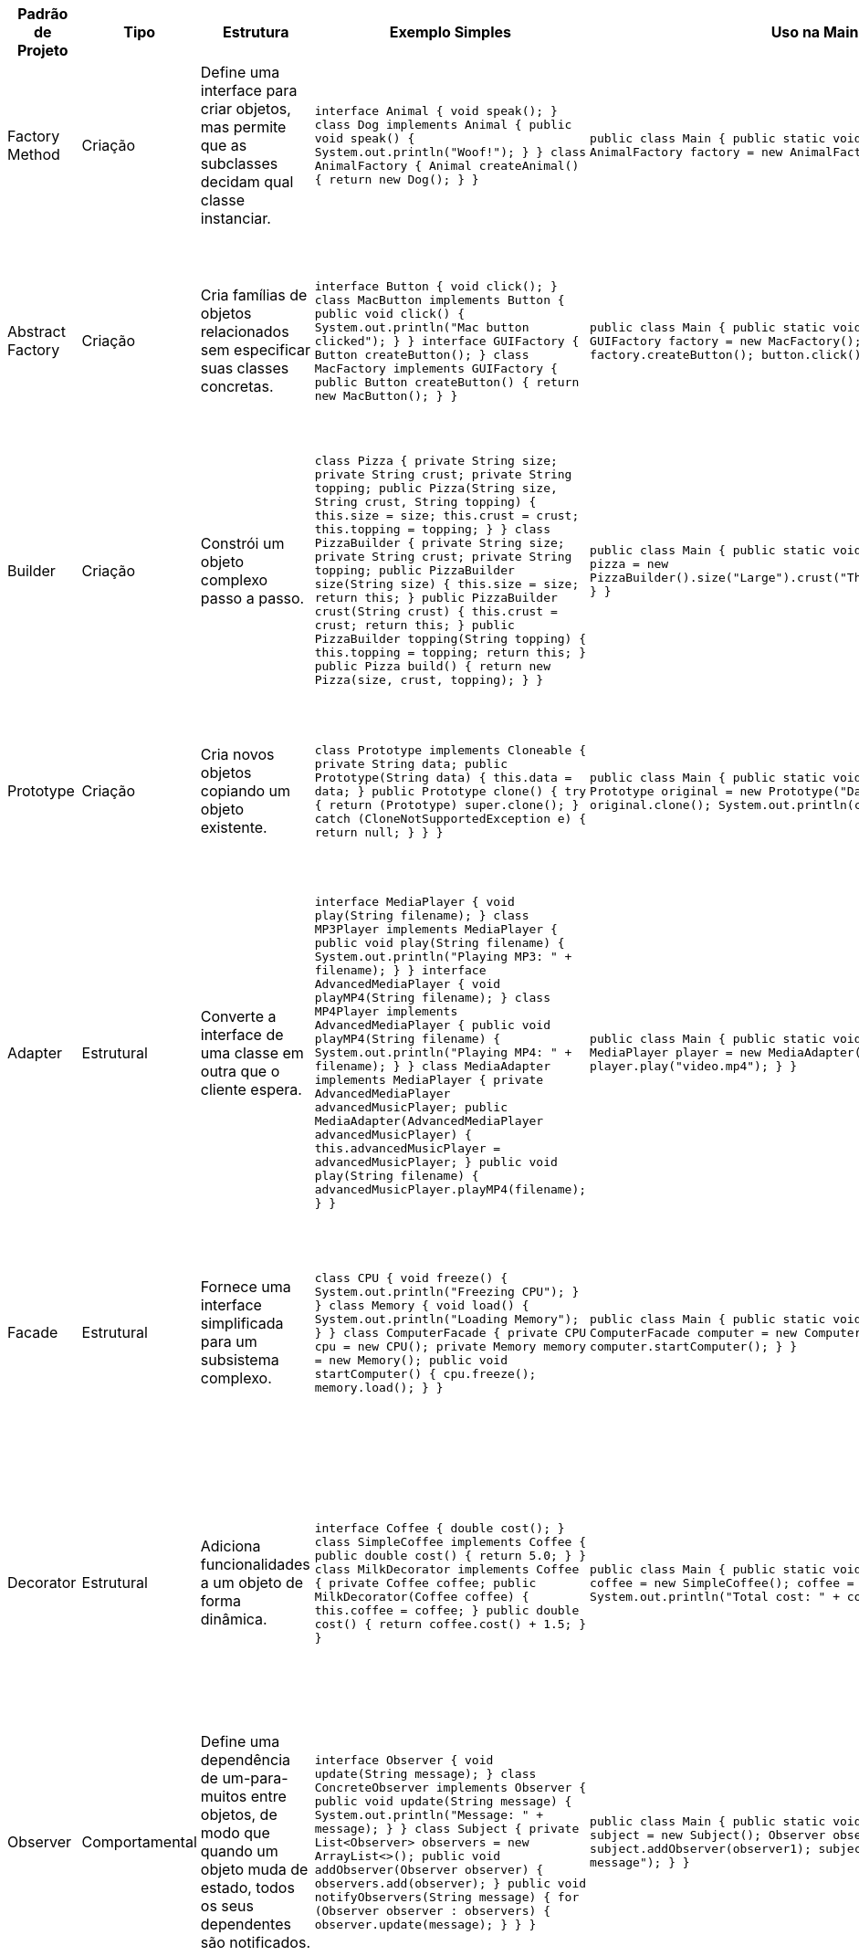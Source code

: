 |===
| Padrão de Projeto | Tipo          | Estrutura                                                                                     | Exemplo Simples                                                                                                                                                                                                                           | Uso na Main Class                                                                                                                                                                                                             | Usos Comuns

| Factory Method     | Criação       | Define uma interface para criar objetos, mas permite que as subclasses decidam qual classe instanciar. | `interface Animal { void speak(); } class Dog implements Animal { public void speak() { System.out.println("Woof!"); } } class AnimalFactory { Animal createAnimal() { return new Dog(); } }`                                                                        | `public class Main { public static void main(String[] args) { AnimalFactory factory = new AnimalFacto); } }`                                                                 | Quando o tipo de objeto a ser criado é determinado em tempo de execução, dependendo das necessidades.

| Abstract Factory   | Criação       | Cria famílias de objetos relacionados sem especificar suas classes concretas.               | `interface Button { void click(); } class MacButton implements Button { public void click() { System.out.println("Mac button clicked"); } } interface GUIFactory { Button createButton(); } class MacFactory implements GUIFactory { public Button createButton() { return new MacButton(); } }` | `public class Main { public static void main(String[] args) { GUIFactory factory = new MacFactory(); Button button = factory.createButton(); button.click(); } }`                                                              | Quando você precisa de famílias de objetos relacionados e deseja que o código cliente seja independente da forma como os objetos são criados.

| Builder            | Criação       | Constrói um objeto complexo passo a passo.                                                   | `class Pizza { private String size; private String crust; private String topping; public Pizza(String size, String crust, String topping) { this.size = size; this.crust = crust; this.topping = topping; } } class PizzaBuilder { private String size; private String crust; private String topping; public PizzaBuilder size(String size) { this.size = size; return this; } public PizzaBuilder crust(String crust) { this.crust = crust; return this; } public PizzaBuilder topping(String topping) { this.topping = topping; return this; } public Pizza build() { return new Pizza(size, crust, topping); } }` | `public class Main { public static void main(String[] args) { Pizza pizza = new PizzaBuilder().size("Large").crust("Thin").topping("Cheese").build(); } }`                                                                         | Usado para construir objetos complexos, onde a construção passo a passo é necessária (exemplo: construção de veículos, pizzas, etc.).

| Prototype          | Criação       | Cria novos objetos copiando um objeto existente.                                             | `class Prototype implements Cloneable { private String data; public Prototype(String data) { this.data = data; } public Prototype clone() { try { return (Prototype) super.clone(); } catch (CloneNotSupportedException e) { return null; } } }`                                                    | `public class Main { public static void main(String[] args) { Prototype original = new Prototype("Data"); Prototype clone = original.clone(); System.out.println(clone); } }`                                                                                     | Quando você precisa criar novos objetos copiando um objeto existente, e não instanciando-os novamente. Exemplo: clonar objetos em uma aplicação.

| Adapter            | Estrutural    | Converte a interface de uma classe em outra que o cliente espera.                           | `interface MediaPlayer { void play(String filename); } class MP3Player implements MediaPlayer { public void play(String filename) { System.out.println("Playing MP3: " + filename); } } interface AdvancedMediaPlayer { void playMP4(String filename); } class MP4Player implements AdvancedMediaPlayer { public void playMP4(String filename) { System.out.println("Playing MP4: " + filename); } } class MediaAdapter implements MediaPlayer { private AdvancedMediaPlayer advancedMusicPlayer; public MediaAdapter(AdvancedMediaPlayer advancedMusicPlayer) { this.advancedMusicPlayer = advancedMusicPlayer; } public void play(String filename) { advancedMusicPlayer.playMP4(filename); } }` | `public class Main { public static void main(String[] args) { MediaPlayer player = new MediaAdapter(new MP4Player()); player.play("video.mp4"); } }`                                                                                 | Usado quando é necessário adaptar uma interface incompatível para que se encaixe em uma API existente. Exemplo: adaptar diferentes tipos de mídia.

| Facade             | Estrutural    | Fornece uma interface simplificada para um subsistema complexo.                             | `class CPU { void freeze() { System.out.println("Freezing CPU"); } } class Memory { void load() { System.out.println("Loading Memory"); } } class ComputerFacade { private CPU cpu = new CPU(); private Memory memory = new Memory(); public void startComputer() { cpu.freeze(); memory.load(); } }`              | `public class Main { public static void main(String[] args) { ComputerFacade computer = new ComputerFacade(); computer.startComputer(); } }`                                                                                 | Para fornecer uma interface mais simples para sistemas complexos. Exemplo: simplificar interações com subsistemas complexos, como no início de um computador.

| Decorator          | Estrutural    | Adiciona funcionalidades a um objeto de forma dinâmica.                                     | `interface Coffee { double cost(); } class SimpleCoffee implements Coffee { public double cost() { return 5.0; } } class MilkDecorator implements Coffee { private Coffee coffee; public MilkDecorator(Coffee coffee) { this.coffee = coffee; } public double cost() { return coffee.cost() + 1.5; } }`                                 | `public class Main { public static void main(String[] args) { Coffee coffee = new SimpleCoffee(); coffee = new MilkDecorator(coffee); System.out.println("Total cost: " + coffee.cost()); } }`                                                                    | Usado quando você precisa adicionar comportamentos adicionais a objetos sem modificar sua estrutura original. Exemplo: adicionar recursos a objetos de forma flexível.

| Observer           | Comportamental | Define uma dependência de um-para-muitos entre objetos, de modo que quando um objeto muda de estado, todos os seus dependentes são notificados. | `interface Observer { void update(String message); } class ConcreteObserver implements Observer { public void update(String message) { System.out.println("Message: " + message); } } class Subject { private List<Observer> observers = new ArrayList<>(); public void addObserver(Observer observer) { observers.add(observer); } public void notifyObservers(String message) { for (Observer observer : observers) { observer.update(message); } } }`                                      | `public class Main { public static void main(String[] args) { Subject subject = new Subject(); Observer observer1 = new ConcreteObserver(); subject.addObserver(observer1); subject.notifyObservers("New message"); } }`                                                                                      | Para eventos em que vários objetos precisam ser notificados sobre mudanças de estado em outro objeto. Exemplo: sistemas de eventos, atualizações de interfaces gráficas.

| Strategy           | Comportamental | Define uma família de algoritmos, encapsula cada um e permite que sejam intercambiados.    | `interface PaymentStrategy { void pay(int amount); } class CreditCardPayment implements PaymentStrategy { public void pay(int amount) { System.out.println("Paid " + amount + " using Credit Card"); } } class PayPalPayment implements PaymentStrategy { public void pay(int amount) { System.out.println("Paid " + amount + " using PayPal"); } }` | `public class Main { public static void main(String[] args) { PaymentStrategy strategy = new PayPalPayment(); strategy.pay(100); } }`                                                                                         | Para permitir que o algoritmo de um processo seja alterado em tempo de execução. Exemplo: escolha de métodos de pagamento, estratégias de movimentação em jogos.

| Command            | Comportamental | Encapsula uma solicitação como um objeto, permitindo parametrizar os clientes com filas de pedidos, registros de logs e operações de cancelamento. | `interface Command { void execute(); } class LightOnCommand implements Command { private Light light; public LightOnCommand(Light light) { this.light = light; } public void execute() { light.turnOn(); } } class RemoteControl { private Command command; public void setCommand(Command command) { this.command = command; } public void pressButton() { command.execute(); } }`                                           | `public class Main { public static void main(String[] args) { Light light = new Light(); Command lightOn = new LightOnCommand(light); RemoteControl remote = new RemoteControl(); remote.setCommand(lightOn); remote.pressButton(); } }`                                                              | Quando você precisa separar a solicitação de uma operação da execução dessa operação, como em sistemas de undo/redo, processamento de comandos em sistemas.
|===
